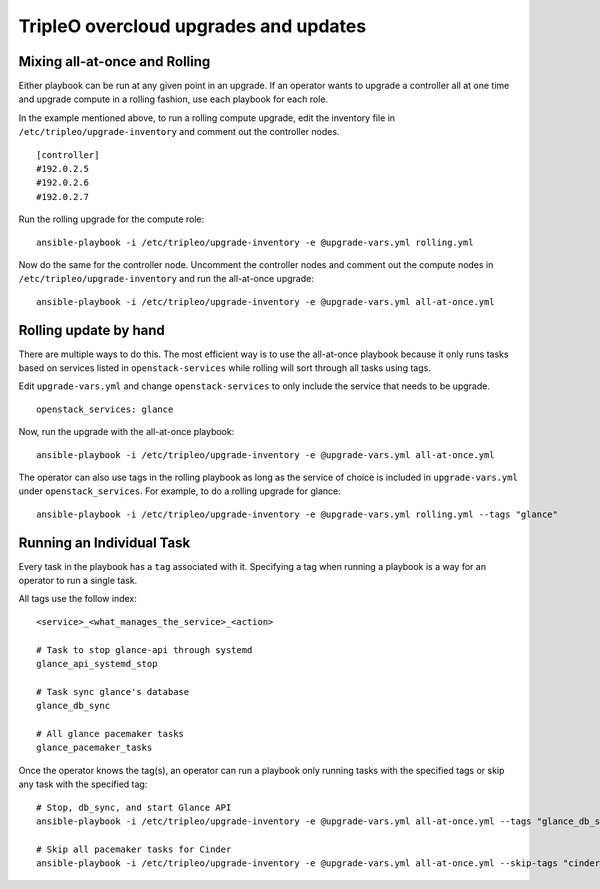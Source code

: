 ======================================
TripleO overcloud upgrades and updates
======================================

Mixing all-at-once and Rolling
==============================

Either playbook can be run at any given point in an upgrade.  If an operator
wants to upgrade a controller all at one time and upgrade compute in a rolling
fashion, use each playbook for each role.

In the example mentioned above, to run a rolling compute upgrade, edit the
inventory file in ``/etc/tripleo/upgrade-inventory`` and comment out the
controller nodes.

::

   [controller]
   #192.0.2.5
   #192.0.2.6
   #192.0.2.7

Run the rolling upgrade for the compute role::

  ansible-playbook -i /etc/tripleo/upgrade-inventory -e @upgrade-vars.yml rolling.yml

Now do the same for the controller node.  Uncomment the controller nodes and
comment out the compute nodes in ``/etc/tripleo/upgrade-inventory`` and run
the all-at-once upgrade::

  ansible-playbook -i /etc/tripleo/upgrade-inventory -e @upgrade-vars.yml all-at-once.yml

Rolling update by hand
======================

There are multiple ways to do this. The most efficient way is to use the
all-at-once playbook because it only runs tasks based on services listed in
``openstack-services`` while rolling will sort through all tasks using tags.

Edit ``upgrade-vars.yml`` and change ``openstack-services`` to only include
the service that needs to be upgrade.

::

   openstack_services: glance

Now, run the upgrade with the all-at-once playbook::

  ansible-playbook -i /etc/tripleo/upgrade-inventory -e @upgrade-vars.yml all-at-once.yml

The operator can also use tags in the rolling playbook as long as the service of
choice is included in ``upgrade-vars.yml`` under ``openstack_services``.  For
example, to do a rolling upgrade for glance::

  ansible-playbook -i /etc/tripleo/upgrade-inventory -e @upgrade-vars.yml rolling.yml --tags "glance"

Running an Individual Task
==========================

Every task in the playbook has a ``tag`` associated with it. Specifying a tag
when running a playbook is a way for an operator to run a single task.

All tags use the follow index::

  <service>_<what_manages_the_service>_<action>

  # Task to stop glance-api through systemd
  glance_api_systemd_stop

  # Task sync glance's database
  glance_db_sync

  # All glance pacemaker tasks
  glance_pacemaker_tasks

Once the operator knows the tag(s), an operator can run a playbook only running
tasks with the specified tags or skip any task with the specified tag::

   # Stop, db_sync, and start Glance API
   ansible-playbook -i /etc/tripleo/upgrade-inventory -e @upgrade-vars.yml all-at-once.yml --tags "glance_db_sync,glance_api_systemd_stop,glance_api_systemd_start"

   # Skip all pacemaker tasks for Cinder
   ansible-playbook -i /etc/tripleo/upgrade-inventory -e @upgrade-vars.yml all-at-once.yml --skip-tags "cinder_pacemaker_tasks"
